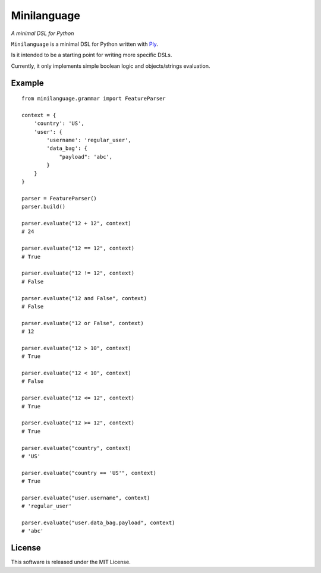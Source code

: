 Minilanguage
============
*A minimal DSL for Python*

.. image:: https://travis-ci.org/fcurella/minilanguage.svg

``Minilanguage`` is a minimal DSL for Python written with `Ply <http://www.dabeaz.com/ply/>`_.

Is it intended to be a starting point for writing more specific DSLs.

Currently, it only implements simple boolean logic and objects/strings evaluation.

Example
-------
::

        from minilanguage.grammar import FeatureParser

        context = {
            'country': 'US',
            'user': {
                'username': 'regular_user',
                'data_bag': {
                    "payload": 'abc',
                }
            }
        }

        parser = FeatureParser()
        parser.build()

        parser.evaluate("12 + 12", context)
        # 24

        parser.evaluate("12 == 12", context)
        # True

        parser.evaluate("12 != 12", context)
        # False

        parser.evaluate("12 and False", context)
        # False

        parser.evaluate("12 or False", context)
        # 12

        parser.evaluate("12 > 10", context)
        # True

        parser.evaluate("12 < 10", context)
        # False

        parser.evaluate("12 <= 12", context)
        # True

        parser.evaluate("12 >= 12", context)
        # True

        parser.evaluate("country", context)
        # 'US'

        parser.evaluate("country == 'US'", context)
        # True

        parser.evaluate("user.username", context)
        # 'regular_user'

        parser.evaluate("user.data_bag.payload", context)
        # 'abc'

License
-------

This software is released under the MIT License.
